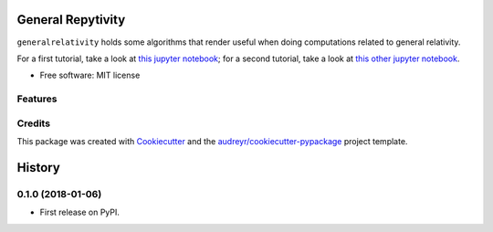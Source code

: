 ==================
General Repytivity
==================


.. image:: https://img.shields.io/pypi/v/generalrepytivity.svg
        :target: https://pypi.python.org/pypi/generalrepytivity

.. image:: https://img.shields.io/travis/miguelgondu/generalrepytivity.svg
        :target: https://travis-ci.org/miguelgondu/generalrepytivity

.. image:: https://readthedocs.org/projects/generalrepytivity/badge/?version=latest
        :target: https://generalrepytivity.readthedocs.io/en/latest/?badge=latest
        :alt: Documentation Status

.. image:: https://pyup.io/repos/github/miguelgondu/generalrepytivity/shield.svg
     :target: https://pyup.io/repos/github/miguelgondu/generalrepytivity/
     :alt: Updates


``generalrelativity`` holds some algorithms that render useful when doing
computations related to general relativity.

For a first tutorial, take a look at `this jupyter
notebook <https://gist.github.com/miguelgondu/0e8ba345f25b6c9ab007084e472202c8>`_;
for a second tutorial, take a look at `this other jupyter
notebook <https://gist.github.com/miguelgondu/55b1ee946153efaf3541da8660489639>`_.

* Free software: MIT license


Features
--------



Credits
---------

This package was created with Cookiecutter_ and the `audreyr/cookiecutter-pypackage`_ project template.

.. _Cookiecutter: https://github.com/audreyr/cookiecutter
.. _`audreyr/cookiecutter-pypackage`: https://github.com/audreyr/cookiecutter-pypackage



=======
History
=======

0.1.0 (2018-01-06)
------------------

* First release on PyPI.


